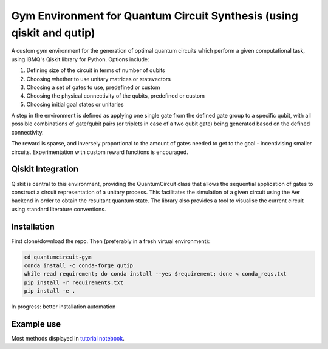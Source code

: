 
Gym Environment for Quantum Circuit Synthesis (using qiskit and qutip)
***************************************************************************

A custom gym environment for the generation of optimal quantum circuits which perform a given computational task, 
using IBMQ's Qiskit library for Python. Options include:


#. Defining size of the circuit in terms of number of qubits
#. Choosing whether to use unitary matrices or statevectors
#. Choosing a set of gates to use, predefined or custom
#. Choosing the physical connectivity of the qubits, predefined or custom
#. Choosing initial goal states or unitaries

A step in the environment is defined as applying one single gate from the defined gate group to a specific qubit, 
with all possible combinations of gate/qubit pairs (or triplets in case of a two qubit gate) being generated based on the defined connectivity.

The reward is sparse, and inversely proportional to the amount of gates needed to get to the goal - incentivising smaller circuits. 
Experimentation with custom reward functions is encouraged.

Qiskit Integration
-------------------

Qiskit is central to this environment, providing the QuantumCircuit class that allows the sequential application of gates 
to construct a circuit representation of a unitary process. This facilitates the simulation of a given circuit using the Aer backend 
in order to obtain the resultant quantum state. The library also provides a tool to visualise the current circuit using standard literature conventions.

Installation
------------

First clone/download the repo. Then (preferably in a fresh virtual environment):

.. code-block::

   cd quantumcircuit-gym
   conda install -c conda-forge qutip
   while read requirement; do conda install --yes $requirement; done < conda_reqs.txt
   pip install -r requirements.txt
   pip install -e .

In progress: better installation automation

Example use
-----------

Most methods displayed in `tutorial notebook <https://github.com/MaxKelsen/quantumcircuit_gym/blob/master/gym-quantcircuit-tutorial.ipynb>`_.
